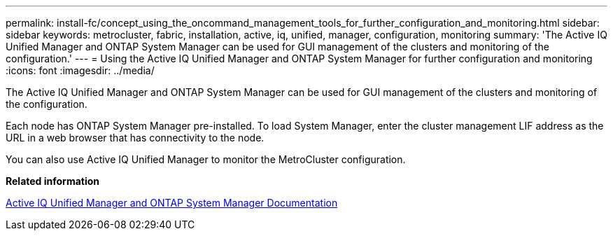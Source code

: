 ---
permalink: install-fc/concept_using_the_oncommand_management_tools_for_further_configuration_and_monitoring.html
sidebar: sidebar
keywords: metrocluster, fabric, installation, active, iq, unified, manager, configuration, monitoring
summary: 'The Active IQ Unified Manager and ONTAP System Manager can be used for GUI management of the clusters and monitoring of the configuration.'
---
= Using the Active IQ Unified Manager and ONTAP System Manager for further configuration and monitoring
:icons: font
:imagesdir: ../media/

[.lead]
The Active IQ Unified Manager and ONTAP System Manager can be used for GUI management of the clusters and monitoring of the configuration.

Each node has ONTAP System Manager pre-installed. To load System Manager, enter the cluster management LIF address as the URL in a web browser that has connectivity to the node.

You can also use Active IQ Unified Manager to monitor the MetroCluster configuration.

*Related information*

http://docs.netapp.com[Active IQ Unified Manager and ONTAP System Manager Documentation]
